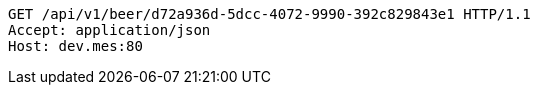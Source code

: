 [source,http,options="nowrap"]
----
GET /api/v1/beer/d72a936d-5dcc-4072-9990-392c829843e1 HTTP/1.1
Accept: application/json
Host: dev.mes:80

----